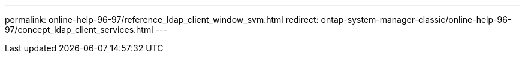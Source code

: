 ---
permalink: online-help-96-97/reference_ldap_client_window_svm.html
redirect: ontap-system-manager-classic/online-help-96-97/concept_ldap_client_services.html
---
